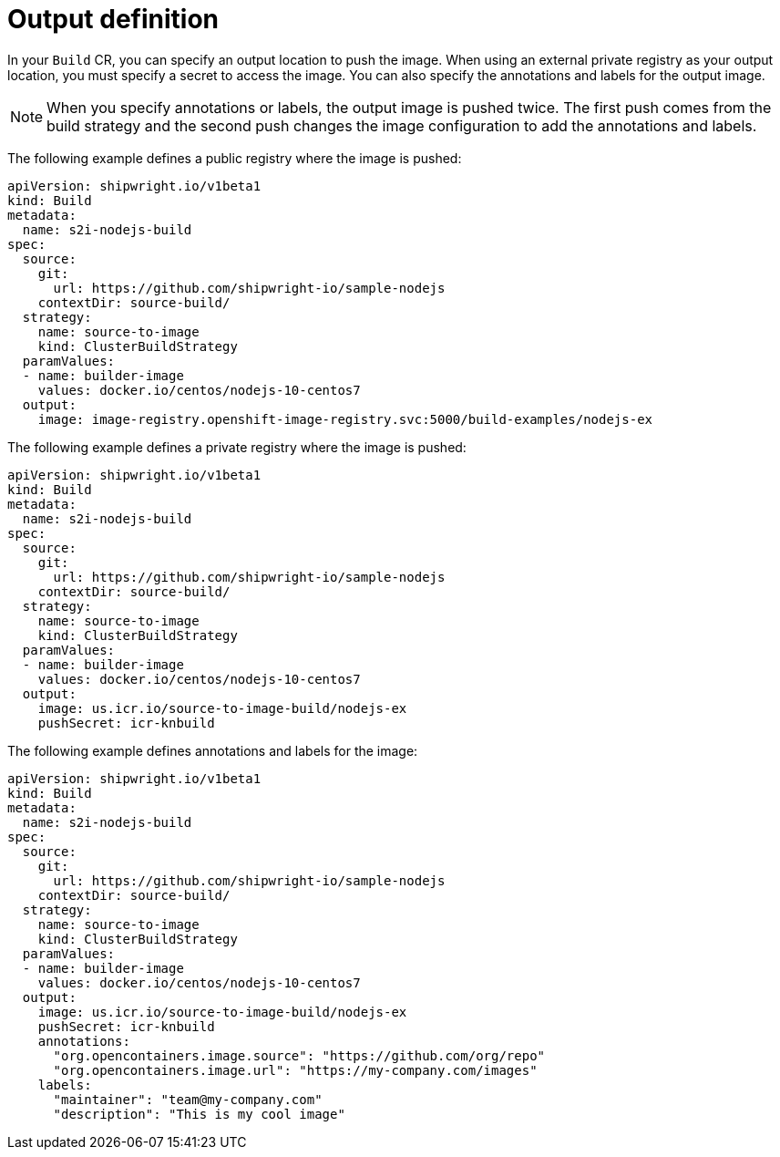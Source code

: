 // This module is included in the following assembly:
//
// * builds/configuring-openshift-builds.adoc

:_content-type: REFERENCE
[id="ob-defining-the-output_{context}"]
= Output definition

In your `Build` CR, you can specify an output location to push the image. When using an external private registry as your output location, you must specify a secret to access the image. You can also specify the annotations and labels for the output image. 

[NOTE]
====
When you specify annotations or labels, the output image is pushed twice. The first push comes from the build strategy and the second push changes the image configuration to add the annotations and labels. 
====

The following example defines a public registry where the image is pushed:

[source,yaml]
----
apiVersion: shipwright.io/v1beta1
kind: Build
metadata:
  name: s2i-nodejs-build
spec:
  source:
    git:
      url: https://github.com/shipwright-io/sample-nodejs
    contextDir: source-build/
  strategy:
    name: source-to-image
    kind: ClusterBuildStrategy
  paramValues:
  - name: builder-image
    values: docker.io/centos/nodejs-10-centos7
  output:
    image: image-registry.openshift-image-registry.svc:5000/build-examples/nodejs-ex
----

The following example defines a private registry where the image is pushed:

[source,yaml]
----
apiVersion: shipwright.io/v1beta1
kind: Build
metadata:
  name: s2i-nodejs-build
spec:
  source:
    git:
      url: https://github.com/shipwright-io/sample-nodejs
    contextDir: source-build/
  strategy:
    name: source-to-image
    kind: ClusterBuildStrategy
  paramValues:
  - name: builder-image
    values: docker.io/centos/nodejs-10-centos7
  output:
    image: us.icr.io/source-to-image-build/nodejs-ex
    pushSecret: icr-knbuild
----

The following example defines annotations and labels for the image:

[source,yaml]
----
apiVersion: shipwright.io/v1beta1
kind: Build
metadata:
  name: s2i-nodejs-build
spec:
  source:
    git:
      url: https://github.com/shipwright-io/sample-nodejs
    contextDir: source-build/
  strategy:
    name: source-to-image
    kind: ClusterBuildStrategy
  paramValues:
  - name: builder-image
    values: docker.io/centos/nodejs-10-centos7
  output:
    image: us.icr.io/source-to-image-build/nodejs-ex
    pushSecret: icr-knbuild
    annotations:
      "org.opencontainers.image.source": "https://github.com/org/repo"
      "org.opencontainers.image.url": "https://my-company.com/images"
    labels:
      "maintainer": "team@my-company.com"
      "description": "This is my cool image"
----


